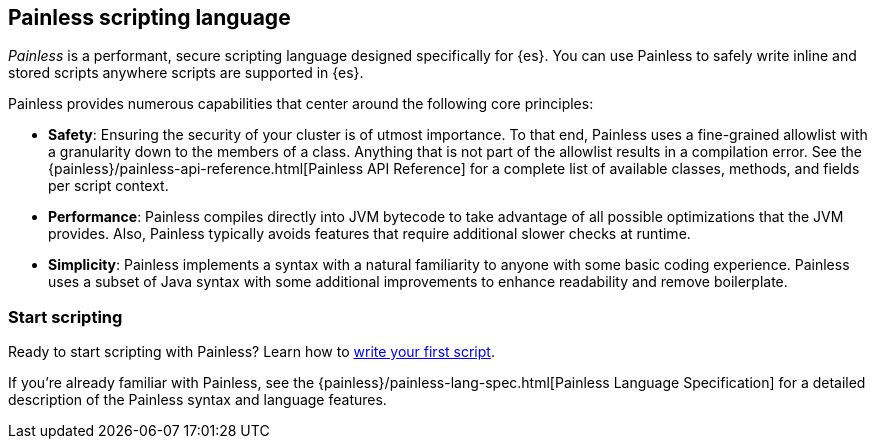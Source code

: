 [[modules-scripting-painless]]
== Painless scripting language

_Painless_ is a performant, secure scripting language designed specifically for
{es}. You can use Painless to safely write inline and stored scripts anywhere
scripts are supported in {es}.

[[painless-features]]
Painless provides numerous capabilities that center around the following
core principles:

* **Safety**: Ensuring the security of your cluster is of utmost importance. To
that end, Painless uses a fine-grained allowlist with a granularity down to the
members of a class. Anything that is not part of the allowlist results in a
compilation error. See the
{painless}/painless-api-reference.html[Painless API Reference]
for a complete list of available classes, methods, and fields per script
context.
* **Performance**: Painless compiles directly into JVM bytecode to take
advantage of all possible optimizations that the JVM provides. Also, Painless
typically avoids features that require additional slower checks at runtime.
* **Simplicity**: Painless implements a syntax with a natural familiarity to
anyone with some basic coding experience. Painless uses a subset of Java syntax
with some additional improvements to enhance readability and remove
boilerplate.

[discrete]
=== Start scripting
Ready to start scripting with Painless? Learn how to
<<modules-scripting-using,write your first script>>.

If you're already familiar with Painless, see the
{painless}/painless-lang-spec.html[Painless Language Specification] for a
detailed description of the Painless syntax and language features.
